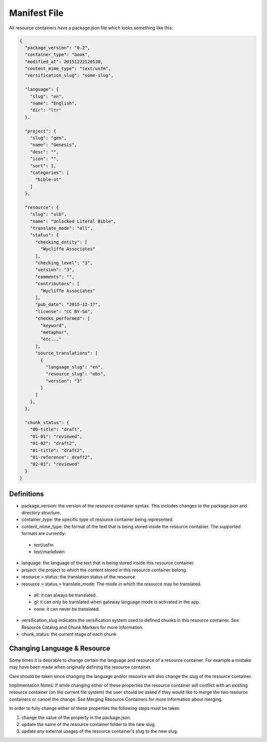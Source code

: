 Manifest File
=============

All resource containers have a package.json file which looks something like this:

.. code-block:: json

    {
      "package_version": "0.2",
      "container_type": "book",
      "modified_at": 20151222120130,
      "content_mime_type": "text/usfm",
      "versification_slug": "some-slug",

      "language": {
        "slug": "en",
        "name": "English",
        "dir": "ltr"
      },

      "project": {
        "slug": "gen",
        "name": "Genesis",
        "desc": "",
        "icon": "",
        "sort": 1,
        "categories": [
          "bible-ot"
        ]
      },

      "resource": {
        "slug": "ulb",
        "name": "Unlocked Literal Bible",
        "translate_mode": "all",
        "status": {
          "checking_entity": [
            "Wycliffe Associates"
          ],
          "checking_level": "3",
          "version": "3",
          "comments": "",
          "contributors": [
            "Wycliffe Associates"
          ],
          "pub_date": "2015-12-17",
          "license": "CC BY-SA",
          "checks_performed": [
            "keyword",
            "metaphor",
            "etc..."
          ],
          "source_translations": [
            {
              "language_slug": "en",
              "resource_slug": "obs",
              "version": "3"
            }
          ]
        },
      },

      "chunk_status": {
        "00-title": "draft",
        "01-01": "reviewed",
        "01-02": "draft2",
        "01-title": "draft2",
        "01-reference": draft2",
        "02-01": "reviewed"
      }
    }


Definitions
-----------

- package_version: the version of the resource container syntax. This includes changes to the package.json and directory structure.
- container_type: the specific type of resource container being represented.
- content_mime_type: the format of the text that is being stored inside the resource container. The supported formats are currently:
 - text/usfm
 - text/markdown
- language: the language of the text that is being stored inside this resource container.
- project: the project to which the content stored in this resource container belong.
- resource > status: the translation status of the resource.
- resource > status > translate_mode: The mode in which the resource may be translated.
 - all: it can always be translated.
 - gl: it can only be translated when gateway language mode is activated in the app.
 - none: it can never be translated.
- versification_slug indicates the versification system used to defined chunks in this resource container. See Resource Catalog and Chunk Markers for more information.
- chunk_status: the current stage of each chunk


Changing Language & Resource
------------------------------

Some times it is desirable to change certain the language and resource of a resource container. For example a mistake may have been made when originally defining the resource container.

Care should be taken since changing the language and/or resource will also change the slug of the resource container.

Implimentation Notes:
If while changing either of these properties the resource container will conflict with an existing resource container (on the current file system) the user should be asked if they would like to merge the two resource containers or cancel the change. See Merging Resource Containers for more information about merging.

In order to fully change either of these properties the following steps must be taken

1. change the value of the property in the package.json.
2. update the name of the resource container folder to the new slug.
3. update any external usages of the resource container's slug to the new slug.
